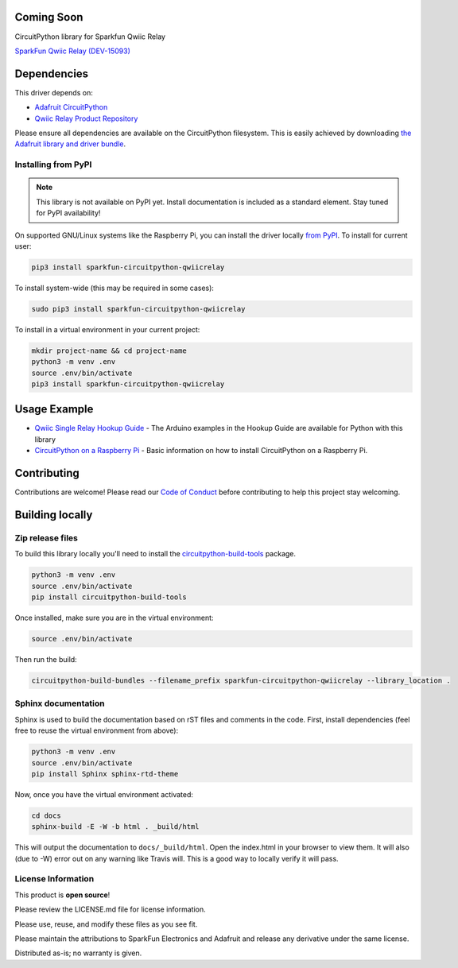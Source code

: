 Coming Soon
============

.. image:: https://readthedocs.org/projects/sparkfun-circuitpython-qwiicrelay/badge/?version=latest
    :target: https://circuitpython.readthedocs.io/projects/qwiicrelay/en/latest/
    :alt: Documentation Status

.. image:: https://img.shields.io/discord/327254708534116352.svg
    :target: https://discord.gg/nBQh6qu
    :alt: Discord

.. image:: https://travis-ci.com/fourstix/Sparkfun_CircuitPython_QwiicRelay.svg?branch=master
    :target: https://travis-ci.com/fourstix/Sparkfun_CircuitPython_QwiicRelay
    :alt: Build Status

CircuitPython library for Sparkfun Qwiic Relay

.. image:: https://cdn.sparkfun.com//assets/parts/1/3/4/5/1/15093-SparkFun_Qwiic_Single_Relay-01.jpg
    :target: https://www.sparkfun.com/products/15093
    :alt: SparkFun Qwiic Relay (DEV-15093)

`SparkFun Qwiic Relay (DEV-15093) <https://www.sparkfun.com/products/15093>`_
  


Dependencies
=============
This driver depends on:

* `Adafruit CircuitPython <https://github.com/adafruit/circuitpython>`_
* `Qwiic Relay Product Repository <https://github.com/sparkfun/Qwiic_Relay>`_

Please ensure all dependencies are available on the CircuitPython filesystem.
This is easily achieved by downloading
`the Adafruit library and driver bundle <https://github.com/adafruit/Adafruit_CircuitPython_Bundle>`_.

Installing from PyPI
--------------------
.. note:: This library is not available on PyPI yet. Install documentation is included
   as a standard element. Stay tuned for PyPI availability!
.. todo:: Remove the above note if PyPI version is/will be available at time of release.
   If the library is not planned for PyPI, remove the entire 'Installing from PyPI' section.
On supported GNU/Linux systems like the Raspberry Pi, you can install the driver locally `from
PyPI <https://pypi.org/project/sparkfun-circuitpython-qwiicrelay/>`_. To install for current user:

.. code-block:: shell

    pip3 install sparkfun-circuitpython-qwiicrelay

To install system-wide (this may be required in some cases):

.. code-block:: shell

    sudo pip3 install sparkfun-circuitpython-qwiicrelay

To install in a virtual environment in your current project:

.. code-block:: shell

    mkdir project-name && cd project-name
    python3 -m venv .env
    source .env/bin/activate
    pip3 install sparkfun-circuitpython-qwiicrelay

Usage Example
=============
* `Qwiic Single Relay Hookup Guide <https://learn.sparkfun.com/tutorials/qwiic-single-relay-hookup-guide>`_ - The Arduino examples in the Hookup Guide are available for Python with this library
* `CircuitPython on a Raspberry Pi <https://learn.adafruit.com/circuitpython-on-raspberrypi-linux>`_ - Basic information on how to install CircuitPython on a Raspberry Pi.

Contributing
============

Contributions are welcome! Please read our `Code of Conduct
<https://github.com/fourstix/Sparkfun_CircuitPython_QwiicRelay/blob/master/CODE_OF_CONDUCT.md>`_
before contributing to help this project stay welcoming.

Building locally
================

Zip release files
-----------------

To build this library locally you'll need to install the
`circuitpython-build-tools <https://github.com/adafruit/circuitpython-build-tools>`_ package.

.. code-block:: shell

    python3 -m venv .env
    source .env/bin/activate
    pip install circuitpython-build-tools

Once installed, make sure you are in the virtual environment:

.. code-block:: shell

    source .env/bin/activate

Then run the build:

.. code-block:: shell

    circuitpython-build-bundles --filename_prefix sparkfun-circuitpython-qwiicrelay --library_location .

Sphinx documentation
-----------------------

Sphinx is used to build the documentation based on rST files and comments in the code. First,
install dependencies (feel free to reuse the virtual environment from above):

.. code-block:: shell

    python3 -m venv .env
    source .env/bin/activate
    pip install Sphinx sphinx-rtd-theme

Now, once you have the virtual environment activated:

.. code-block:: shell

    cd docs
    sphinx-build -E -W -b html . _build/html

This will output the documentation to ``docs/_build/html``. Open the index.html in your browser to
view them. It will also (due to -W) error out on any warning like Travis will. This is a good way to
locally verify it will pass.

License Information
-----------------------
This product is **open source**! 

Please review the LICENSE.md file for license information. 

Please use, reuse, and modify these files as you see fit. 

Please maintain the attributions to SparkFun Electronics and Adafruit and release any derivative under the same license.

Distributed as-is; no warranty is given.



